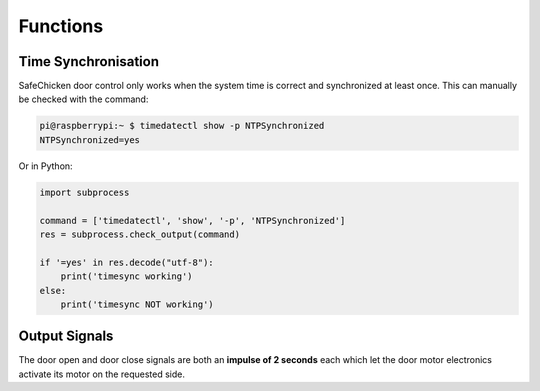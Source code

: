 Functions
=========

Time Synchronisation
--------------------

SafeChicken door control only works when the system time is correct and synchronized at least once. This can manually be checked with the command:

.. code-block::

   pi@raspberrypi:~ $ timedatectl show -p NTPSynchronized
   NTPSynchronized=yes

Or in Python:

.. code-block:: python

   import subprocess 

   command = ['timedatectl', 'show', '-p', 'NTPSynchronized']
   res = subprocess.check_output(command)

   if '=yes' in res.decode("utf-8"):
       print('timesync working')
   else:
       print('timesync NOT working')

Output Signals
--------------

The door open and door close signals are both an **impulse of 2 seconds** each which let the door motor electronics
activate its motor on the requested side.
